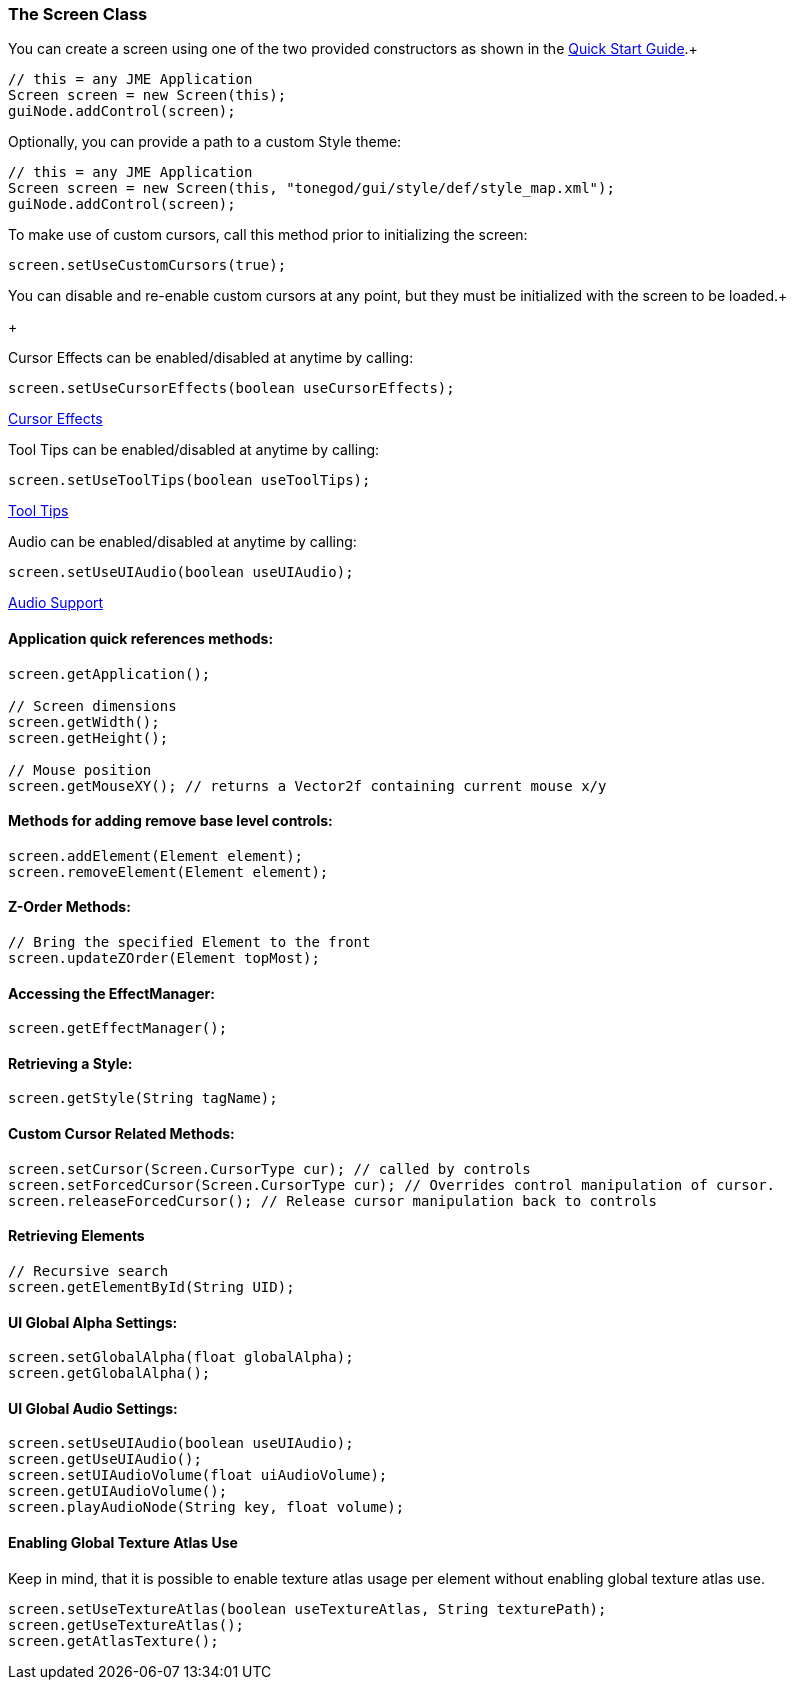 

=== The Screen Class

You can create a screen using one of the two provided constructors as shown in the link:http://jmonkeyengine.org/wiki/doku.php/jme3:contributions:tonegodgui:quickstart[Quick Start Guide].+



[source,java]

----

// this = any JME Application
Screen screen = new Screen(this);
guiNode.addControl(screen);

----

Optionally, you can provide a path to a custom Style theme:


[source,java]

----

// this = any JME Application
Screen screen = new Screen(this, "tonegod/gui/style/def/style_map.xml");
guiNode.addControl(screen);

----

To make use of custom cursors, call this method prior to initializing the screen:


[source,java]

----

screen.setUseCustomCursors(true);

----

You can disable and re-enable custom cursors at any point, but they must be initialized with the screen to be loaded.+

+



Cursor Effects can be enabled/disabled at anytime by calling:


[source,java]

----

screen.setUseCursorEffects(boolean useCursorEffects);

----

link:http://jmonkeyengine.org/wiki/doku.php/jme3:contributions:tonegodgui:cursoreffects[Cursor Effects]


Tool Tips can be enabled/disabled at anytime by calling:


[source,java]

----

screen.setUseToolTips(boolean useToolTips);

----

link:http://jmonkeyengine.org/wiki/doku.php/jme3:contributions:tonegodgui:tooltips[Tool Tips]


Audio can be enabled/disabled at anytime by calling:


[source,java]

----

screen.setUseUIAudio(boolean useUIAudio);

----

link:http://jmonkeyengine.org/wiki/doku.php/jme3:contributions:tonegodgui:audio[Audio Support]



==== Application quick references methods:

[source,java]

----

screen.getApplication();

// Screen dimensions
screen.getWidth();
screen.getHeight();

// Mouse position
screen.getMouseXY(); // returns a Vector2f containing current mouse x/y

----


==== Methods for adding remove base level controls:

[source,java]

----

screen.addElement(Element element);
screen.removeElement(Element element);

----


==== Z-Order Methods:

[source,java]

----

// Bring the specified Element to the front
screen.updateZOrder(Element topMost);

----


==== Accessing the EffectManager:

[source,java]

----

screen.getEffectManager();

----


==== Retrieving a Style:

[source,java]

----

screen.getStyle(String tagName);

----


==== Custom Cursor Related Methods:

[source,java]

----

screen.setCursor(Screen.CursorType cur); // called by controls
screen.setForcedCursor(Screen.CursorType cur); // Overrides control manipulation of cursor.
screen.releaseForcedCursor(); // Release cursor manipulation back to controls

----


==== Retrieving Elements

[source,java]

----

// Recursive search
screen.getElementById(String UID);

----


==== UI Global Alpha Settings:

[source,java]

----

screen.setGlobalAlpha(float globalAlpha);
screen.getGlobalAlpha();

----


==== UI Global Audio Settings:

[source,java]

----

screen.setUseUIAudio(boolean useUIAudio);
screen.getUseUIAudio();
screen.setUIAudioVolume(float uiAudioVolume);
screen.getUIAudioVolume();
screen.playAudioNode(String key, float volume);

----


==== Enabling Global Texture Atlas Use

Keep in mind, that it is possible to enable texture atlas usage per element without enabling global texture atlas use.


[source,java]

----

screen.setUseTextureAtlas(boolean useTextureAtlas, String texturePath);
screen.getUseTextureAtlas();
screen.getAtlasTexture();

----
